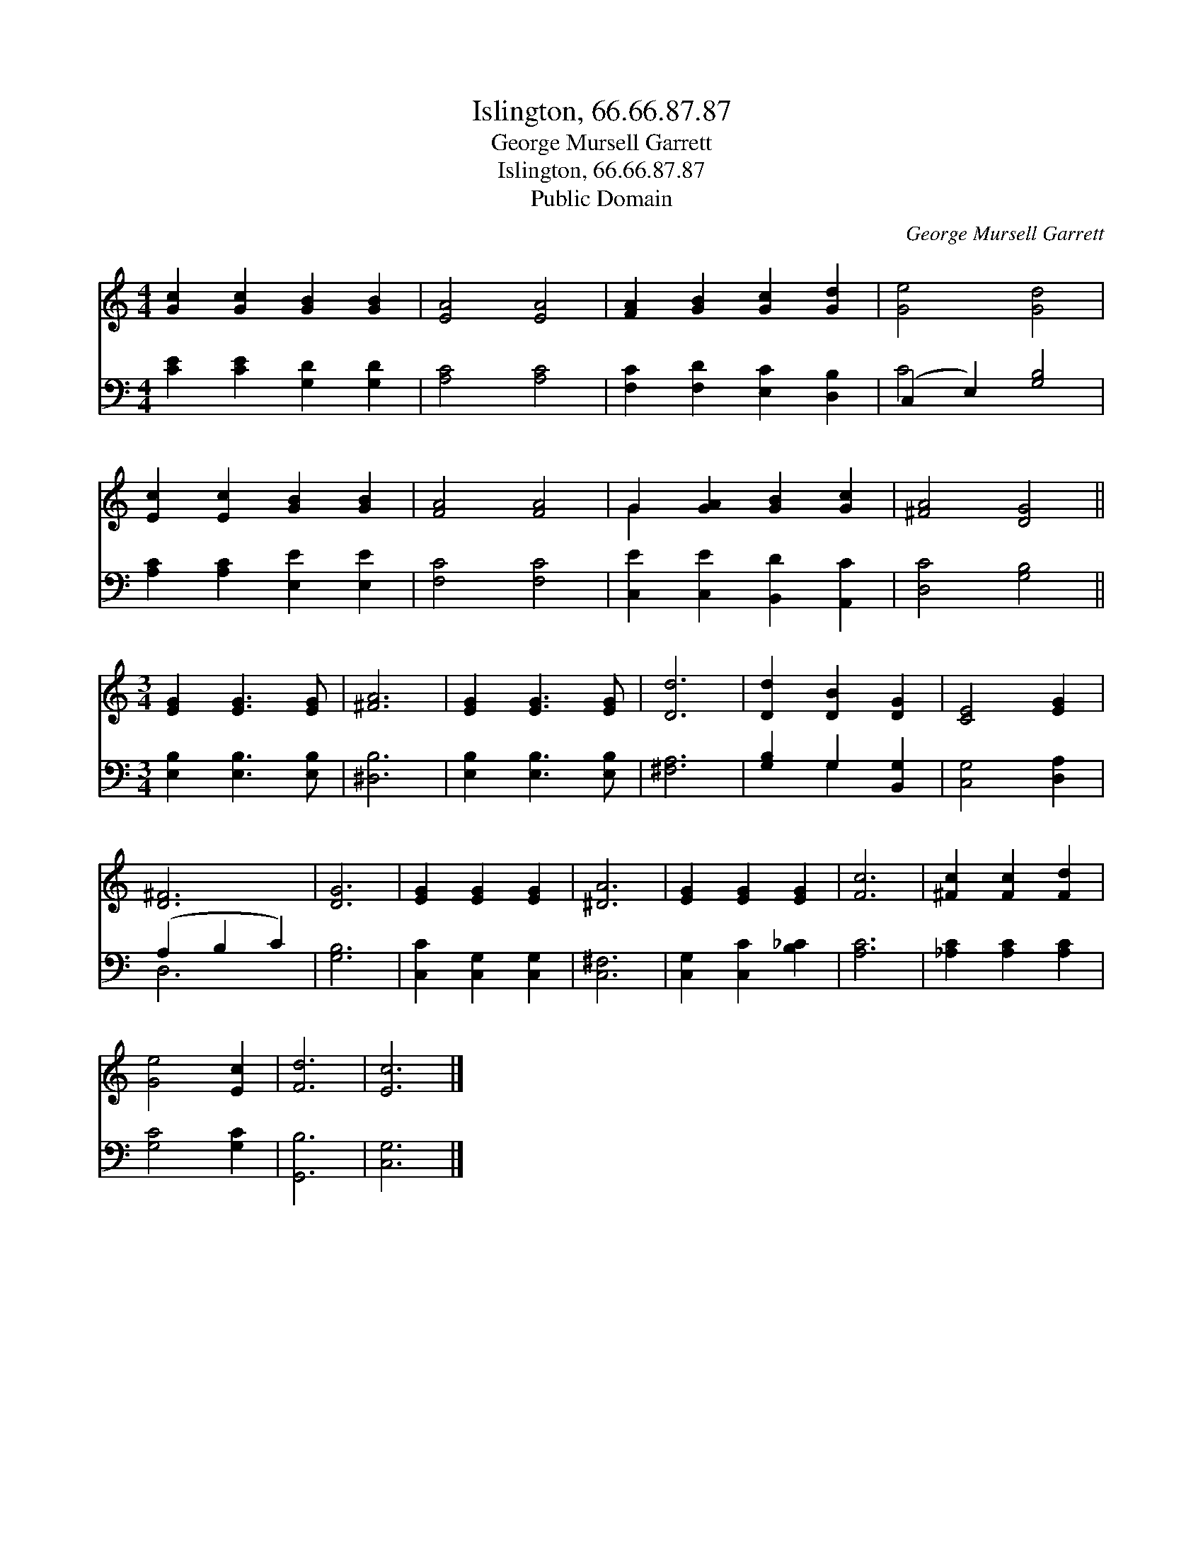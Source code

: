 X:1
T:Islington, 66.66.87.87
T:George Mursell Garrett
T:Islington, 66.66.87.87
T:Public Domain
C:George Mursell Garrett
Z:Public Domain
%%score ( 1 2 ) ( 3 4 )
L:1/8
M:4/4
K:C
V:1 treble 
V:2 treble 
V:3 bass 
V:4 bass 
V:1
 [Gc]2 [Gc]2 [GB]2 [GB]2 | [EA]4 [EA]4 | [FA]2 [GB]2 [Gc]2 [Gd]2 | [Ge]4 [Gd]4 | %4
 [Ec]2 [Ec]2 [GB]2 [GB]2 | [FA]4 [FA]4 | G2 [GA]2 [GB]2 [Gc]2 | [^FA]4 [DG]4 || %8
[M:3/4] [EG]2 [EG]3 [EG] | [^FA]6 | [EG]2 [EG]3 [EG] | [Dd]6 | [Dd]2 [DB]2 [DG]2 | [CE]4 [EG]2 | %14
 [D^F]6 | [DG]6 | [EG]2 [EG]2 [EG]2 | [^DA]6 | [EG]2 [EG]2 [EG]2 | [Fc]6 | [^Fc]2 [Fc]2 [Fd]2 | %21
 [Ge]4 [Ec]2 | [Fd]6 | [Ec]6 |] %24
V:2
 x8 | x8 | x8 | x8 | x8 | x8 | G2 x6 | x8 ||[M:3/4] x6 | x6 | x6 | x6 | x6 | x6 | x6 | x6 | x6 | %17
 x6 | x6 | x6 | x6 | x6 | x6 | x6 |] %24
V:3
 [CE]2 [CE]2 [G,D]2 [G,D]2 | [A,C]4 [A,C]4 | [F,C]2 [F,D]2 [E,C]2 [D,B,]2 | (C,2 E,2) [G,B,]4 | %4
 [A,C]2 [A,C]2 [E,E]2 [E,E]2 | [F,C]4 [F,C]4 | [C,E]2 [C,E]2 [B,,D]2 [A,,C]2 | [D,C]4 [G,B,]4 || %8
[M:3/4] [E,B,]2 [E,B,]3 [E,B,] | [^D,B,]6 | [E,B,]2 [E,B,]3 [E,B,] | [^F,A,]6 | %12
 [G,B,]2 G,2 [B,,G,]2 | [C,G,]4 [D,A,]2 | (A,2 B,2 C2) | [G,B,]6 | [C,C]2 [C,G,]2 [C,G,]2 | %17
 [C,^F,]6 | [C,G,]2 [C,C]2 [B,_C]2 | [A,C]6 | [_A,C]2 [A,C]2 [A,C]2 | [G,C]4 [G,C]2 | [G,,B,]6 | %23
 [C,G,]6 |] %24
V:4
 x8 | x8 | x8 | C4 x4 | x8 | x8 | x8 | x8 ||[M:3/4] x6 | x6 | x6 | x6 | x2 G,2 x2 | x6 | D,6 | x6 | %16
 x6 | x6 | x6 | x6 | x6 | x6 | x6 | x6 |] %24

